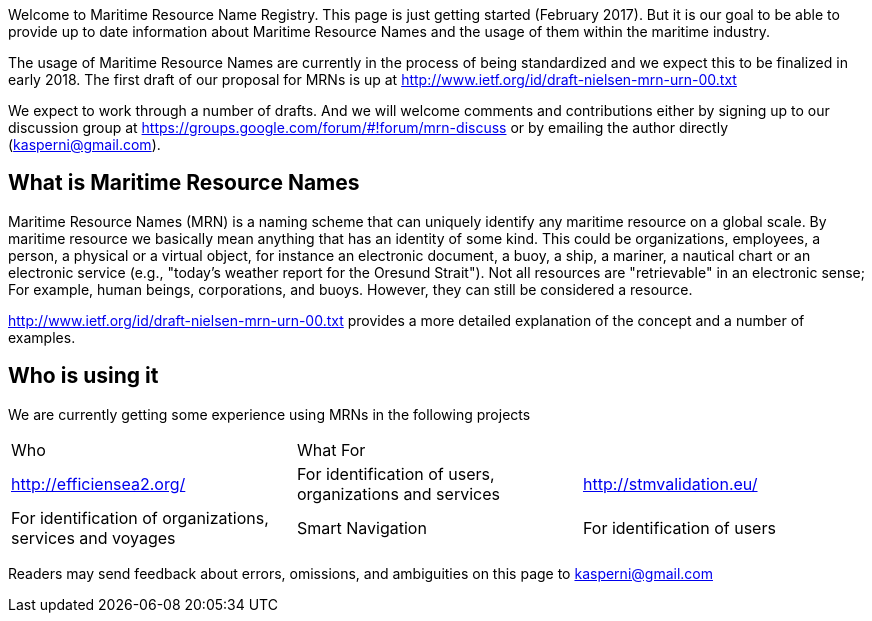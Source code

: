 Welcome to Maritime Resource Name Registry. This page is just getting started (February 2017). But it is our goal to be able to provide up to date information about Maritime Resource Names and the usage of them within the maritime industry.

The usage of Maritime Resource Names are currently in the process of being standardized and we expect this to be finalized in early 2018. The first draft of our proposal for MRNs is up at http://www.ietf.org/id/draft-nielsen-mrn-urn-00.txt

We expect to work through a number of drafts. And we will welcome comments and contributions either by signing up to our discussion group at https://groups.google.com/forum/#!forum/mrn-discuss or by emailing the author directly (kasperni@gmail.com).

== What is Maritime Resource Names
Maritime Resource Names (MRN) is a naming scheme that can uniquely identify any maritime resource on a global scale. By maritime resource we basically mean anything that has an identity of some kind. This could be organizations, employees, a person, a physical or a virtual object, for instance an electronic document, a buoy, a ship, a mariner, a nautical chart or an electronic service (e.g., "today's weather report for the Oresund Strait"). Not all resources are "retrievable" in an electronic sense; For example, human beings, corporations, and buoys. However, they can still be considered a resource.

http://www.ietf.org/id/draft-nielsen-mrn-urn-00.txt provides a more detailed explanation of the concept and a number of examples.

== Who is using it
We are currently getting some experience using MRNs in the following projects
|===
|Who | What For |
|http://efficiensea2.org/ | For identification of users, organizations and services
|http://stmvalidation.eu/ | For identification of organizations, services and voyages
|Smart Navigation | For identification of users

|IALA ENAV | MSP8 Vessel Shore Reporting Service
|===

Readers may send feedback about errors, omissions, and ambiguities on this page to kasperni@gmail.com

